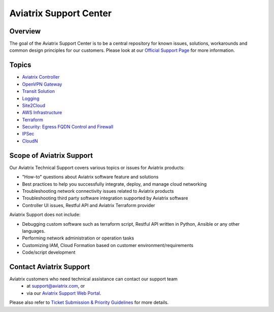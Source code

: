 .. meta::
   :description: Aviatrix Support Center
   :keywords: Aviatrix, Support, Support Center

===========================================================================
Aviatrix Support Center
===========================================================================

Overview
--------

The goal of the Aviatrix Support Center is to be a central repository for known issues, solutions, workarounds and common design principles for our customers. Please look at our `Official Support Page <http://www.aviatrix.com/support>`_ for more information. 

Topics
-------------

- `Aviatrix Controller <https://docs.aviatrix.com/Support/support_center_controller.html>`_
- `OpenVPN Gateway <https://docs.aviatrix.com/Support/support_center_openvpn_gateway.html>`_
- `Transit Solution <https://docs.aviatrix.com/Support/support_center_transit_solution.html>`_
- `Logging <https://docs.aviatrix.com/Support/support_center_logging.html>`_
- `Site2Cloud <https://docs.aviatrix.com/Support/support_center_site2cloud.html>`_
- `AWS Infrastructure <https://docs.aviatrix.com/Support/support_center_aws_infrastructure.html>`_
- `Terraform <https://docs.aviatrix.com/Support/support_center_terraform.html>`_
- `Security: Egress FQDN Control and Firewall <https://docs.aviatrix.com/Support/support_center_egress_firewall.html>`_
- `IPSec <https://docs.aviatrix.com/Support/support_center_ipsec.html>`_
- `CloudN <https://docs.aviatrix.com/Support/support_center_cloudn.html>`_


Scope of Aviatrix Support
-------------------------
Our Aviatrix Technical Support covers various topics or issues for Aviatrix products:

* "How-to" questions about Aviatrix software feature and solutions
* Best practices to help you successfully integrate, deploy, and manage cloud networking
* Troubleshooting network connectivity issues related to Aviatrix products
* Troubleshooting third party software integration supported by Aviatrix software 
* Controller UI issues, Restful API and Aviatrix Terraform provider

Aviatrix Support does not include:

* Debugging custom software such as terraform script, Restful API written in Python, Ansible or any other languages.
* Performing network administration or operation tasks
* Customizing IAM, Cloud Formation based on customer environment/requirements
* Code/script development

Contact Aviatrix Support
------------------------

Aviatrix customers who need technical assistance can contact our support team
 - at support@aviatrix.com, or 
 - via our `Aviatrix Support Web Portal <http://aviatrix.zendesk.com>`_. 
  
Please also refer to `Ticket Submission & Priority Guidelines <https://docs.aviatrix.com/Support/support_ticket_priority.html>`_ for more details.
